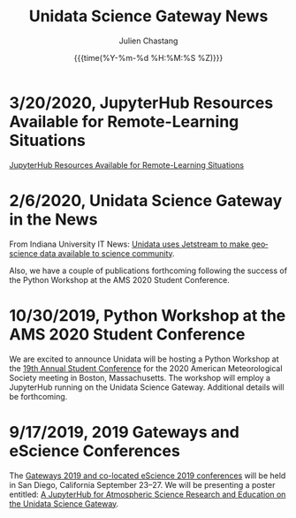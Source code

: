 #+OPTIONS: ':nil *:t -:t ::t <:t H:3 \n:nil ^:t arch:headline author:t
#+OPTIONS: broken-links:nil c:nil creator:nil d:(not "LOGBOOK") date:t e:t
#+OPTIONS: email:nil f:t inline:t num:nil p:nil pri:nil prop:nil stat:t tags:t
#+OPTIONS: tasks:t tex:t timestamp:t title:t toc:t todo:t |:t
#+OPTIONS: auto-id:t

#+TITLE: Unidata Science Gateway News
#+DATE: {{{time(%Y-%m-%d %H:%M:%S %Z)}}}
#+AUTHOR: Julien Chastang
#+EMAIL: chastang at ucar dot edu
#+LANGUAGE: en
#+SELECT_TAGS: export
#+EXCLUDE_TAGS: noexport
#+CREATOR: Emacs 26.2 (Org mode 9.2.1)

#+HTML_LINK_HOME: https://science-gateway.unidata.ucar.edu/
#+RSS_IMAGE_URL: https://avatars2.githubusercontent.com/u/613345?s=200&amp;v=4

* 3/20/2020, JupyterHub Resources Available for Remote-Learning Situations
  :PROPERTIES:
  :CUSTOM_ID: h-FA693E30
   :RSS_TITLE: 3/20/2020, JupyterHub Resources Available for Remote-Learning Situations
   :PUBDATE: <2020-03-20 Fri>
   :RSS_PERMALINK: index.html#h-FA693E30
   :ID:       A927967B-6F96-414B-81F7-068328694F89
  :END:

[[https://www.unidata.ucar.edu/blogs/news/entry/offer-unidata-science-gateway-jupyterhub][JupyterHub Resources Available for Remote-Learning Situations]]

* 2/6/2020, Unidata Science Gateway in the News
  :PROPERTIES:
  :CUSTOM_ID: h-CB18704C
   :RSS_TITLE: 2/6/2020, Unidata Science Gateway in the News
   :PUBDATE: <2020-02-06 Thu>
   :RSS_PERMALINK: index.html#h-CB18704C
   :ID:       276FBC7F-5425-42AE-9DF5-8BEB7D6B0173
  :END:

From Indiana University IT News: [[https://itnews.iu.edu/articles/2020/The%20Unidata%20uses%20Jetstream%20to%20make%20geoscience%20data%20available%20to%20science%20community.php][Unidata uses Jetstream to make geoscience data available to science community]].

Also, we have a couple of publications forthcoming following the success of the Python Workshop at the AMS 2020 Student Conference.

* 10/30/2019, Python Workshop at the AMS 2020 Student Conference
  :PROPERTIES:
  :CUSTOM_ID: h-BD3E46F8
   :RSS_TITLE: 10/30/2019, Python Workshop at the AMS 2020 Student Conference
   :PUBDATE: <2019-10-30 Wed 16:28>
   :RSS_PERMALINK: index.html#h-BD3E46F8
   :ID:       2DD1E33B-8C59-4508-80DB-8EADB19E5716
  :END:

We are excited to announce Unidata will be hosting a Python Workshop at the [[https://annual.ametsoc.org/index.cfm/2020/programs/conferences-and-symposia/19th-annual-student-conference/][19th Annual Student Conference]] for the 2020 American Meteorological Society meeting in Boston, Massachusetts. The workshop will employ a JupyterHub running on the Unidata Science Gateway. Additional details will be forthcoming.

* 9/17/2019, 2019 Gateways and eScience Conferences
   :PROPERTIES:
   :CUSTOM_ID: h-7AC1E6CA
   :RSS_TITLE: 9/17/2019, 2019 Gateways and eScience Conferences
   :ID:       C28DF9D8-604F-4D2B-9FED-E5F2DE2FCA5F
   :PUBDATE:  <2019-09-17 Tue 14:18>
   :RSS_PERMALINK: index.html#h-7AC1E6CA
   :END:

The [[https://sciencegateways.org/web/gateways2019][Gateways 2019 and co-located eScience 2019 conferences]] will be held in San Diego, California September 23–27. We will be presenting a poster entitled: [[https://doi.org/10.17605/OSF.IO/W7SV8][A JupyterHub for Atmospheric Science Research and Education on the Unidata Science Gateway]].
